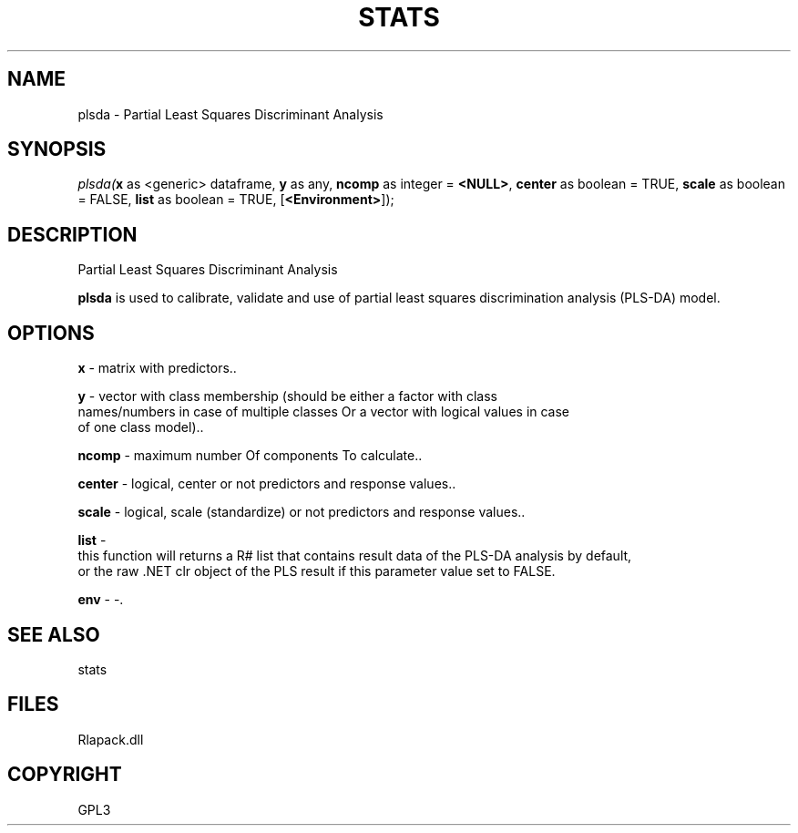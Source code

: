 .\" man page create by R# package system.
.TH STATS 1 2000-Jan "plsda" "plsda"
.SH NAME
plsda \- Partial Least Squares Discriminant Analysis
.SH SYNOPSIS
\fIplsda(\fBx\fR as <generic> dataframe, 
\fBy\fR as any, 
\fBncomp\fR as integer = \fB<NULL>\fR, 
\fBcenter\fR as boolean = TRUE, 
\fBscale\fR as boolean = FALSE, 
\fBlist\fR as boolean = TRUE, 
[\fB<Environment>\fR]);\fR
.SH DESCRIPTION
.PP
Partial Least Squares Discriminant Analysis
 
 \fBplsda\fR is used to calibrate, validate and use of partial least squares discrimination analysis (PLS-DA) model.
.PP
.SH OPTIONS
.PP
\fBx\fB \fR\- matrix with predictors.. 
.PP
.PP
\fBy\fB \fR\- vector with class membership (should be either a factor with class
 names/numbers in case of multiple classes Or a vector with logical values in case
 of one class model).. 
.PP
.PP
\fBncomp\fB \fR\- maximum number Of components To calculate.. 
.PP
.PP
\fBcenter\fB \fR\- logical, center or not predictors and response values.. 
.PP
.PP
\fBscale\fB \fR\- logical, scale (standardize) or not predictors and response values.. 
.PP
.PP
\fBlist\fB \fR\- 
 this function will returns a R# list that contains result data of the PLS-DA analysis by default, 
 or the raw .NET clr object of the PLS result if this parameter value set to FALSE.
. 
.PP
.PP
\fBenv\fB \fR\- -. 
.PP
.SH SEE ALSO
stats
.SH FILES
.PP
Rlapack.dll
.PP
.SH COPYRIGHT
GPL3
